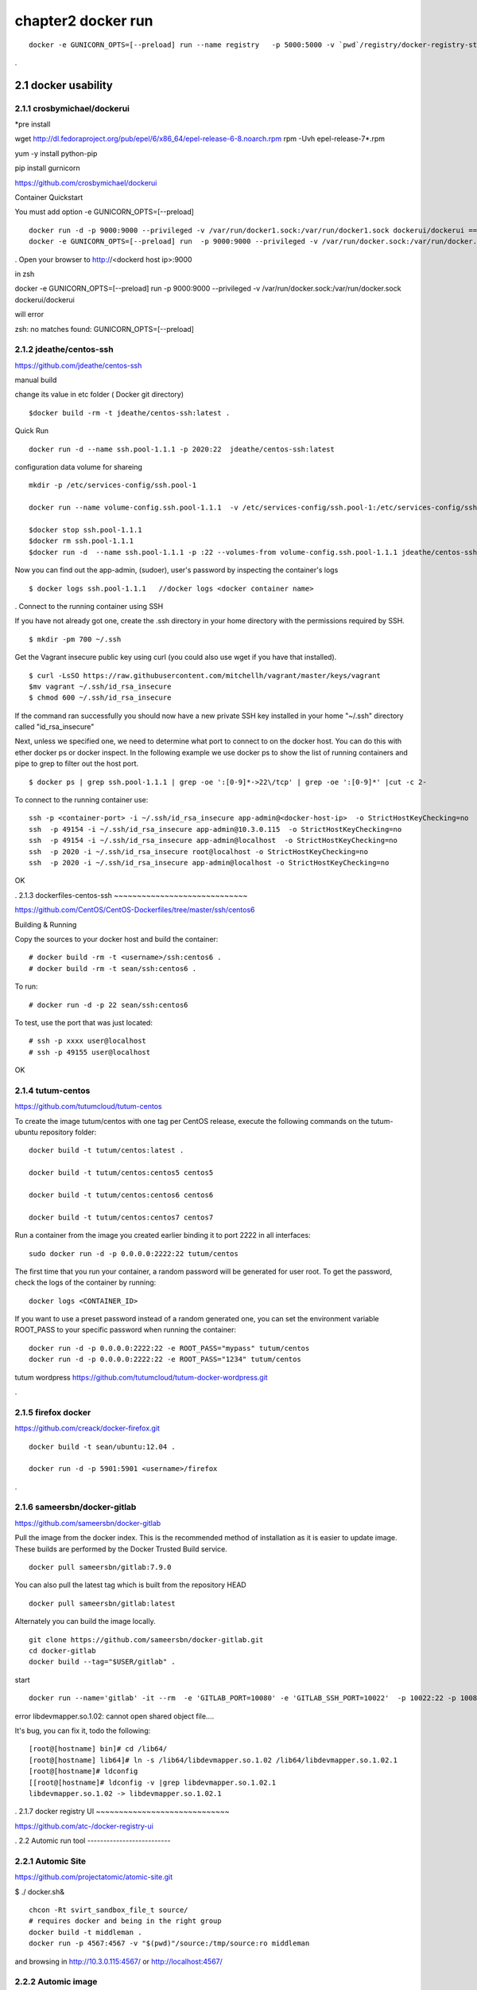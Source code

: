 chapter2   docker run
==============================

::

    docker -e GUNICORN_OPTS=[--preload] run --name registry   -p 5000:5000 -v `pwd`/registry/docker-registry-storage:/docker-registry-storage $(USERNAME)/registry

.

2.1 docker usability
--------------------------

2.1.1 crosbymichael/dockerui
~~~~~~~~~~~~~~~~~~~~~~~~~~~~

*pre install

wget http://dl.fedoraproject.org/pub/epel/6/x86_64/epel-release-6-8.noarch.rpm
rpm -Uvh epel-release-7*.rpm

yum -y install python-pip

pip install gurnicorn




https://github.com/crosbymichael/dockerui

Container Quickstart

You must add option  -e GUNICORN_OPTS=[--preload]
::

    docker run -d -p 9000:9000 --privileged -v /var/run/docker1.sock:/var/run/docker1.sock dockerui/dockerui ==>
    docker -e GUNICORN_OPTS=[--preload] run  -p 9000:9000 --privileged -v /var/run/docker.sock:/var/run/docker.sock dockerui/dockerui

.
Open your browser to http://<dockerd host ip>:9000


in zsh


docker -e GUNICORN_OPTS=[--preload] run  -p 9000:9000 --privileged -v /var/run/docker.sock:/var/run/docker.sock dockerui/dockerui

will error

zsh: no matches found: GUNICORN_OPTS=[--preload]





2.1.2 jdeathe/centos-ssh
~~~~~~~~~~~~~~~~~~~~~~~
https://github.com/jdeathe/centos-ssh

manual build

change its value in etc folder ( Docker git directory)

::

    $docker build -rm -t jdeathe/centos-ssh:latest .



Quick Run
::

    docker run -d --name ssh.pool-1.1.1 -p 2020:22  jdeathe/centos-ssh:latest



configuration data volume for shareing

::

    mkdir -p /etc/services-config/ssh.pool-1

    docker run --name volume-config.ssh.pool-1.1.1  -v /etc/services-config/ssh.pool-1:/etc/services-config/ssh busybox:latest /bin/true

    $docker stop ssh.pool-1.1.1
    $docker rm ssh.pool-1.1.1
    $docker run -d  --name ssh.pool-1.1.1 -p :22 --volumes-from volume-config.ssh.pool-1.1.1 jdeathe/centos-ssh:latest



Now you can find out the app-admin, (sudoer), user's password by inspecting the container's logs

::

    $ docker logs ssh.pool-1.1.1   //docker logs <docker container name>

.
Connect to the running container using SSH

If you have not already got one, create the .ssh directory in your home directory with the permissions required by SSH.

::

    $ mkdir -pm 700 ~/.ssh

Get the Vagrant insecure public key using curl (you could also use wget if you have that installed).

::

    $ curl -LsSO https://raw.githubusercontent.com/mitchellh/vagrant/master/keys/vagrant
    $mv vagrant ~/.ssh/id_rsa_insecure
    $ chmod 600 ~/.ssh/id_rsa_insecure

If the command ran successfully you should now have a new private SSH key installed in your home "~/.ssh"
directory called "id_rsa_insecure"


Next, unless we specified one, we need to determine what port to connect to on the docker host.
You can do this with ether docker ps or docker inspect. In the following example we use docker ps to
show the list of running containers and pipe to grep to filter out the host port.

::

    $ docker ps | grep ssh.pool-1.1.1 | grep -oe ':[0-9]*->22\/tcp' | grep -oe ':[0-9]*' |cut -c 2-

To connect to the running container use:

::

    ssh -p <container-port> -i ~/.ssh/id_rsa_insecure app-admin@<docker-host-ip>  -o StrictHostKeyChecking=no
    ssh  -p 49154 -i ~/.ssh/id_rsa_insecure app-admin@10.3.0.115  -o StrictHostKeyChecking=no
    ssh  -p 49154 -i ~/.ssh/id_rsa_insecure app-admin@localhost  -o StrictHostKeyChecking=no
    ssh  -p 2020 -i ~/.ssh/id_rsa_insecure root@localhost -o StrictHostKeyChecking=no
    ssh  -p 2020 -i ~/.ssh/id_rsa_insecure app-admin@localhost -o StrictHostKeyChecking=no


OK


.
2.1.3 dockerfiles-centos-ssh
~~~~~~~~~~~~~~~~~~~~~~~~~~~~~

https://github.com/CentOS/CentOS-Dockerfiles/tree/master/ssh/centos6

Building & Running

Copy the sources to your docker host and build the container:

::

    # docker build -rm -t <username>/ssh:centos6 .
    # docker build -rm -t sean/ssh:centos6 .


To run:
::

    # docker run -d -p 22 sean/ssh:centos6



To test, use the port that was just located:
::

    # ssh -p xxxx user@localhost
    # ssh -p 49155 user@localhost

OK


2.1.4 tutum-centos
~~~~~~~~~~~~~~~~~~~~~~~~~
https://github.com/tutumcloud/tutum-centos

To create the image tutum/centos with one tag per CentOS release, execute the following commands on the tutum-ubuntu repository folder:

::

    docker build -t tutum/centos:latest .

    docker build -t tutum/centos:centos5 centos5

    docker build -t tutum/centos:centos6 centos6

    docker build -t tutum/centos:centos7 centos7

Run a container from the image you created earlier binding it to port 2222 in all interfaces:
::

    sudo docker run -d -p 0.0.0.0:2222:22 tutum/centos

The first time that you run your container, a random password will be generated for user root. To get the password, check the logs of the container by running:

::

    docker logs <CONTAINER_ID>

If you want to use a preset password instead of a random generated one, you can set the environment
variable ROOT_PASS to your specific password when running the container:
::

    docker run -d -p 0.0.0.0:2222:22 -e ROOT_PASS="mypass" tutum/centos
    docker run -d -p 0.0.0.0:2222:22 -e ROOT_PASS="1234" tutum/centos


tutum wordpress
https://github.com/tutumcloud/tutum-docker-wordpress.git

.




2.1.5 firefox docker
~~~~~~~~~~~~~~~~~~~~~~~~~
https://github.com/creack/docker-firefox.git

::

    docker build -t sean/ubuntu:12.04 .

    docker run -d -p 5901:5901 <username>/firefox

.

2.1.6 sameersbn/docker-gitlab
~~~~~~~~~~~~~~~~~~~~~~~~~~~~~~~
https://github.com/sameersbn/docker-gitlab

Pull the image from the docker index. This is the recommended method of installation as it is easier to update image. These builds are performed by the Docker Trusted Build service.
::

    docker pull sameersbn/gitlab:7.9.0


You can also pull the latest tag which is built from the repository HEAD
::

    docker pull sameersbn/gitlab:latest


Alternately you can build the image locally.

::

    git clone https://github.com/sameersbn/docker-gitlab.git
    cd docker-gitlab
    docker build --tag="$USER/gitlab" .

start

::

    docker run --name='gitlab' -it --rm  -e 'GITLAB_PORT=10080' -e 'GITLAB_SSH_PORT=10022'  -p 10022:22 -p 10080:80  -v /var/run/docker.sock:/run/docker.sock  -v $(which docker):/bin/docker -v /lib64/libdevmapper.so.1.02:/usr/lib/libdevmapper.so.1.02 -v /lib64/libudev.so.0:/usr/lib/libudev.so.0  sameersbn/gitlab:7.9.0

error
libdevmapper.so.1.02: cannot open shared object file....



It's bug, you can fix it, todo the following:
::

    [root@[hostname] bin]# cd /lib64/
    [root@[hostname] lib64]# ln -s /lib64/libdevmapper.so.1.02 /lib64/libdevmapper.so.1.02.1
    [root@[hostname]# ldconfig
    [[root@[hostname]# ldconfig -v |grep libdevmapper.so.1.02.1
    libdevmapper.so.1.02 -> libdevmapper.so.1.02.1


.
2.1.7 docker registry UI
~~~~~~~~~~~~~~~~~~~~~~~~~~~~~

https://github.com/atc-/docker-registry-ui









.
2.2 Automic run tool
--------------------------


2.2.1 Automic Site
~~~~~~~~~~~~~~~~~~~~~~~~~
https://github.com/projectatomic/atomic-site.git

$ ./ docker.sh&

::

    chcon -Rt svirt_sandbox_file_t source/
    # requires docker and being in the right group
    docker build -t middleman .
    docker run -p 4567:4567 -v "$(pwd)"/source:/tmp/source:ro middleman


and browsing in http://10.3.0.115:4567/ or http://localhost:4567/

2.2.2 Automic image
~~~~~~~~~~~~~~~~~~~~~~~~~

http://www.projectatomic.io/docs/quickstart/

In fedora image , there was continous disconnection when two network was established.
setting
::

    $sudo vi /etc/bashrc

    add NM_CONTROLLED="yes"
    and
    $sudo systemctl stop NetworkManager
    $sudo systemctl disable NetworkManager
    $sudo systemctl restart network


under construction ......



